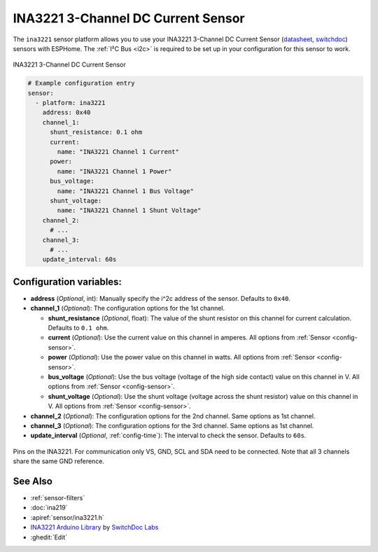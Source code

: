 INA3221 3-Channel DC Current Sensor
===================================

.. seo::
    :description: Instructions for setting up INA3221 3-channel DC current sensors.
    :image: ina3221.jpg
    :keywords: ina3221

The ``ina3221`` sensor platform allows you to use your INA3221 3-Channel DC Current Sensor
(`datasheet <http://www.ti.com/lit/ds/symlink/ina3221.pdf>`__,
`switchdoc`_) sensors with
ESPHome. The :ref:`I²C Bus <i2c>` is
required to be set up in your configuration for this sensor to work.


.. figure:: images/ina3221-full.jpg
    :align: center
    :width: 50.0%

    INA3221 3-Channel DC Current Sensor

.. _switchdoc: http://www.switchdoc.com/ina3221-breakout-board/

.. figure:: images/ina3221-ui.png
    :align: center
    :width: 80.0%

.. code-block:: yaml

    # Example configuration entry
    sensor:
      - platform: ina3221
        address: 0x40
        channel_1:
          shunt_resistance: 0.1 ohm
          current:
            name: "INA3221 Channel 1 Current"
          power:
            name: "INA3221 Channel 1 Power"
          bus_voltage:
            name: "INA3221 Channel 1 Bus Voltage"
          shunt_voltage:
            name: "INA3221 Channel 1 Shunt Voltage"
        channel_2:
          # ...
        channel_3:
          # ...
        update_interval: 60s

Configuration variables:
------------------------

- **address** (*Optional*, int): Manually specify the i^2c address of the sensor. Defaults to ``0x40``.
- **channel_1** (*Optional*): The configuration options for the 1st channel.

  - **shunt_resistance** (*Optional*, float): The value of the shunt resistor on this channel for current calculation.
    Defaults to ``0.1 ohm``.
  - **current** (*Optional*): Use the current value on this channel in amperes. All options from
    :ref:`Sensor <config-sensor>`.
  - **power** (*Optional*): Use the power value on this channel in watts. All options from
    :ref:`Sensor <config-sensor>`.
  - **bus_voltage** (*Optional*): Use the bus voltage (voltage of the high side contact) value on this channel in V.
    All options from :ref:`Sensor <config-sensor>`.
  - **shunt_voltage** (*Optional*): Use the shunt voltage (voltage across the shunt resistor) value on this channel in V.
    All options from :ref:`Sensor <config-sensor>`.

- **channel_2** (*Optional*): The configuration options for the 2nd channel. Same options as 1st channel.
- **channel_3** (*Optional*): The configuration options for the 3rd channel. Same options as 1st channel.
- **update_interval** (*Optional*, :ref:`config-time`): The interval to check the sensor. Defaults to ``60s``.


.. figure:: images/ina3221-pins.jpg
    :align: center
    :width: 60.0%

    Pins on the INA3221. For communication only VS, GND, SCL and SDA need to be connected.
    Note that all 3 channels share the same GND reference.

See Also
--------

- :ref:`sensor-filters`
- :doc:`ina219`
- :apiref:`sensor/ina3221.h`
- `INA3221 Arduino Library <https://github.com/switchdoclabs/SDL_Arduino_INA3221>`__ by `SwitchDoc Labs <https://github.com/switchdoclabs>`__
- :ghedit:`Edit`

.. disqus::
